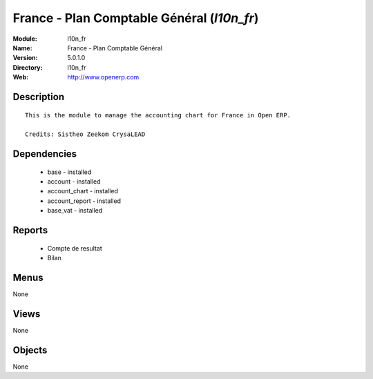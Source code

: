 
France - Plan Comptable Général (*l10n_fr*)
===========================================
:Module: l10n_fr
:Name: France - Plan Comptable Général
:Version: 5.0.1.0
:Directory: l10n_fr
:Web: http://www.openerp.com

Description
-----------

::

  This is the module to manage the accounting chart for France in Open ERP.
  
  Credits: Sistheo Zeekom CrysaLEAD

Dependencies
------------

 * base - installed
 * account - installed
 * account_chart - installed
 * account_report - installed
 * base_vat - installed

Reports
-------

 * Compte de resultat

 * Bilan

Menus
-------


None


Views
-----


None



Objects
-------

None
